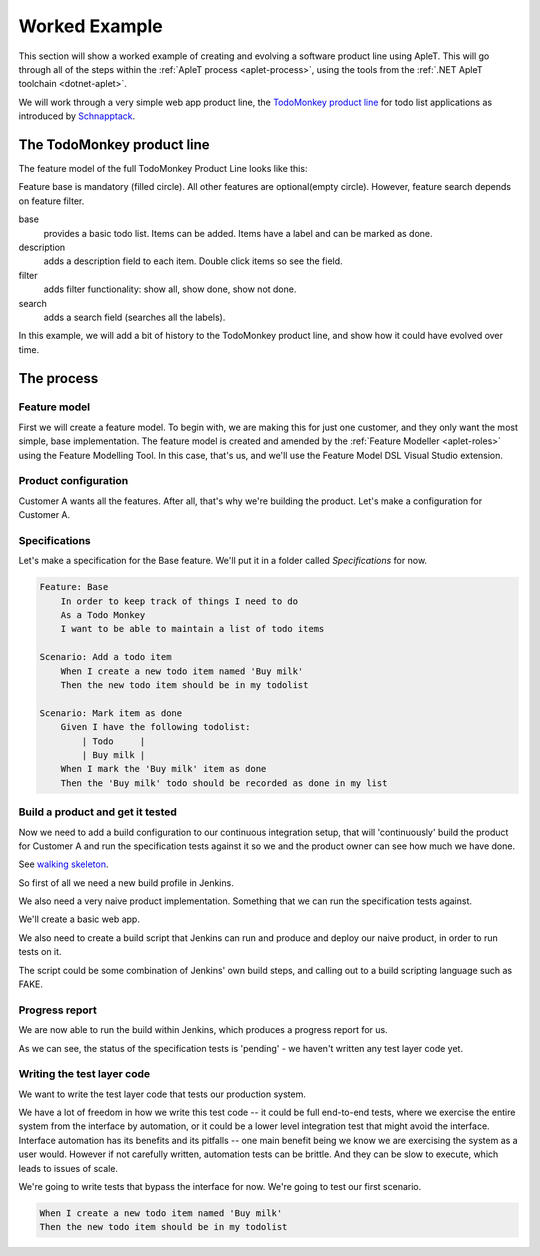 **************
Worked Example
**************

This section will show a worked example of creating and evolving
a software product line using ApleT.  This will go through all of
the steps within the :ref:`ApleT process <aplet-process>`, using the tools from the 
:ref:`.NET ApleT toolchain <dotnet-aplet>`.

We will work through a very simple web app product line, the 
`TodoMonkey product line <http://featuremonkey_js.schnapptack.de/latest/example_spl/>`_ 
for todo list applications as introduced by `Schnapptack <http://schnapptack.de/>`_.

The TodoMonkey product line
===========================

The feature model of the full TodoMonkey Product Line looks like this:

.. image:: _static/todomonkey-featuremodel.png

.. todo:: This feature model might need some refining, e.g. break base into list, add item, label, mark as done, etc

Feature base is mandatory (filled circle). All other features are optional(empty circle). However, feature search depends on feature filter.

base   
    provides a basic todo list. Items can be added. Items have a label and can be marked as done.

description    
    adds a description field to each item. Double click items so see the field.

filter     
    adds filter functionality: show all, show done, show not done.

search     
    adds a search field (searches all the labels).


In this example, we will add a bit of history to the TodoMonkey product line, and show how it could
have evolved over time.

The process
===========

Feature model
-------------

First we will create a feature model.  To begin with, we are making this for just one customer,
and they only want the most simple, base implementation.  The feature model is created and amended
by the :ref:`Feature Modeller <aplet-roles>` using the Feature Modelling Tool.  In this case, that's
us, and we'll use the Feature Model DSL Visual Studio extension.

.. image:: _static/todomonkey-fm-justbase.png
    :align: center

Product configuration
---------------------

Customer A wants all the features.  After all, that's why we're building the product.
Let's make a configuration for Customer A.

Specifications
--------------

Let's make a specification for the Base feature.
We'll put it in a folder called `Specifications` for now.

.. code-block:: gherkin

    Feature: Base
        In order to keep track of things I need to do
        As a Todo Monkey
        I want to be able to maintain a list of todo items

    Scenario: Add a todo item
        When I create a new todo item named 'Buy milk'
        Then the new todo item should be in my todolist

    Scenario: Mark item as done
        Given I have the following todolist:
            | Todo     |
            | Buy milk |
        When I mark the 'Buy milk' item as done
        Then the 'Buy milk' todo should be recorded as done in my list


Build a product and get it tested
---------------------------------

.. todo:: talk about jenkins config, e.g. we need git and msbuild plugins
.. todo:: need to reference the GOOS book more for walking skeleton, outside in ideas, etc.

Now we need to add a build configuration to our continuous integration setup,
that will 'continuously' build the product for Customer A and run the specification
tests against it so we and the product owner can see how much we have done.

See `walking skeleton <https://gojko.net/2014/06/09/forget-the-walking-skeleton-put-it-on-crutches/>`_.

So first of all we need a new build profile in Jenkins.

.. image:: _static/todomonkey-jenkins-config.png
    :align: center

We also need a very naive product implementation.  Something that we can run the specification tests against.

We'll create a basic web app.

We also need to create a build script that Jenkins can run and produce and deploy our naive product, in
order to run tests on it.

The script could be some combination of Jenkins' own build steps, and calling out to a build scripting language
such as FAKE.

.. image:: _static/todomonkey-jenkins-teststeps.png
    :align: center

.. todo:: write the test execution code, here probably use browser automation

Progress report
---------------

.. todo:: discuss manual vs automated build runs in jenkins

We are now able to run the build within Jenkins, which produces a progress report for us.

.. image:: _static/todomonkey-jenkins-progressreport.png
    :align: center

As we can see, the status of the specification tests is 'pending' - we haven't written
any test layer code yet.

Writing the test layer code
---------------------------

We want to write the test layer code that tests our production system.

We have a lot of freedom in how we write this test code -- it could be full 
end-to-end tests, where we exercise the entire system from the interface by
automation, or it could be a lower level integration test that might avoid
the interface.  Interface automation has its benefits and its pitfalls --
one main benefit being we know we are exercising the system as a user would.
However if not carefully written, automation tests can be brittle.  And they
can be slow to execute, which leads to issues of scale.

.. todo:: more discussion of automation testing vs lower level

We're going to write tests that bypass the interface for now.
We're going to test our first scenario.

.. code-block:: gherkin

    When I create a new todo item named 'Buy milk'
    Then the new todo item should be in my todolist


